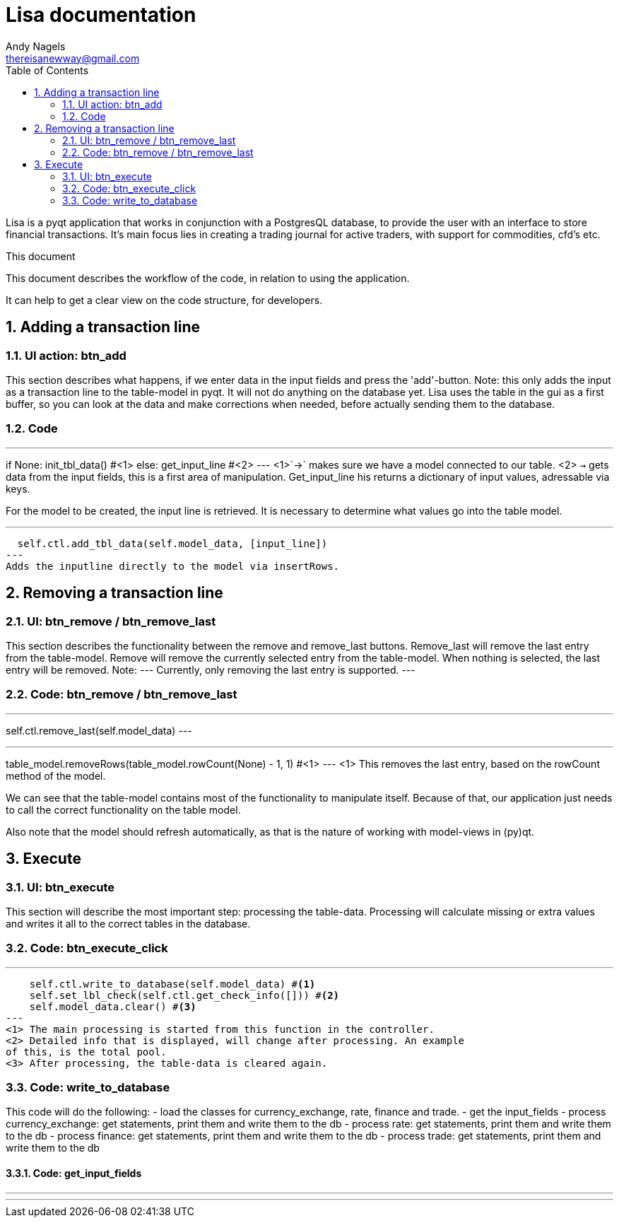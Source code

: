 = Lisa documentation
Andy Nagels <thereisanewway@gmail.com>
:Author Initials: AN
:toc:
:icons:
:numbered:
:website: https://github.com/rockwolf/python/lisa

Lisa is a pyqt application that works in conjunction with a PostgresQL
database, to provide the user with an interface to store financial transactions.
It's main focus lies in creating a trading journal for active traders,
with support for commodities, cfd's etc.

.This document
**********************************************************************
This document describes the workflow of the code, in relation to using
the application.

It can help to get a clear view on the code structure, for developers.
**********************************************************************

[[btnadd]]
== Adding a transaction line
=== UI action: btn_add
This section describes what happens, if we enter data in the input fields and
press the 'add'-button.
Note: this only adds the input as a transaction line to the table-model in pyqt.
It will not do anything on the database yet.
Lisa uses the table in the gui as a first buffer, so you can look at the data and
make corrections when needed, before actually sending them to the database.

=== Code
[first part, python]
---
if None:  
  init_tbl_data() #<1>
else:  
  get_input_line #<2>
---
<1>`->` makes sure we have a model connected to our table.
<2> `->` gets data from the input fields, this is a first area of manipulation. Get_input_line his returns a dictionary of input values, adressable via keys.

For the model to be created, the input line is retrieved. It is necessary to determine what values go into the table model.

[next step, python]
---
  self.ctl.add_tbl_data(self.model_data, [input_line])
---
Adds the inputline directly to the model via insertRows.


[[btnremove]]
== Removing a transaction line
=== UI: btn_remove / btn_remove_last
This section describes the functionality between the remove and remove_last buttons.
Remove_last will remove the last entry from the table-model.
Remove will remove the currently selected entry from the table-model.
When nothing is selected, the last entry will be removed.
Note:
---
Currently, only removing the last entry is supported.
---

=== Code: btn_remove / btn_remove_last
[btn_remove_last_clicked, python]
---
self.ctl.remove_last(self.model_data)
---

[remove_last, python]
---
table_model.removeRows(table_model.rowCount(None) - 1, 1) #<1>
---
<1> This removes the last entry, based on the rowCount method of the model.

We can see that the table-model contains most of the functionality to
manipulate itself. Because of that, our application just needs to call
the correct functionality on the table model.

Also note that the model should refresh automatically, as that is the 
nature of working with model-views in (py)qt.

== Execute
=== UI: btn_execute
This section will describe the most important step: processing the table-data.
Processing will calculate missing or extra values and writes it all to the
correct tables in the database.

=== Code: btn_execute_click
[btn_execute_click, python]
---
    self.ctl.write_to_database(self.model_data) #<1>
    self.set_lbl_check(self.ctl.get_check_info([])) #<2>
    self.model_data.clear() #<3>
---
<1> The main processing is started from this function in the controller.
<2> Detailed info that is displayed, will change after processing. An example
of this, is the total pool.
<3> After processing, the table-data is cleared again.

=== Code: write_to_database
This code will do the following:
- load the classes for currency_exchange, rate, finance and trade.
- get the input_fields
- process currency_exchange: get statements, print them and write them to the db
- process rate: get statements, print them and write them to the db
- process finance: get statements, print them and write them to the db
- process trade: get statements, print them and write them to the db

==== Code: get_input_fields
[write_to_database, python]
---
  
---
